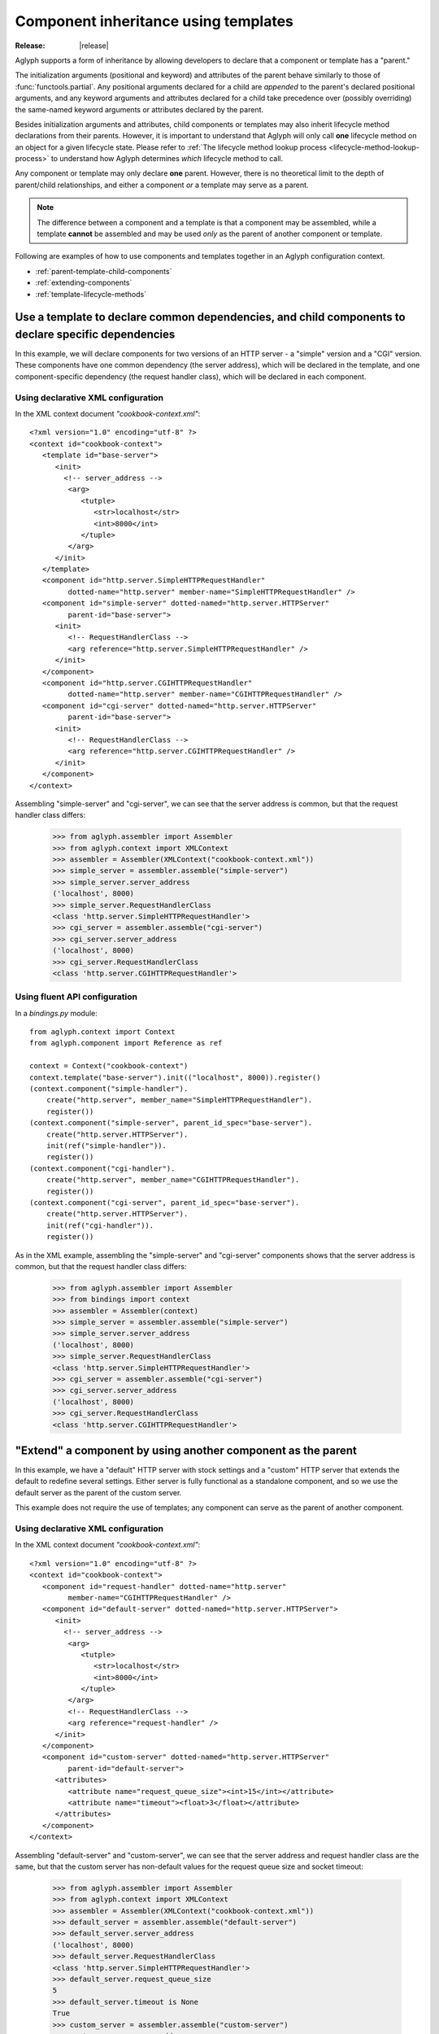 =====================================
Component inheritance using templates
=====================================

:Release: |release|

Aglyph supports a form of inheritance by allowing developers to declare that a
component or template has a "parent."

The initialization arguments (positional and keyword) and attributes of the
parent behave similarly to those of :func:`functools.partial`. Any
positional arguments declared for a child are *appended* to the parent's
declared positional arguments, and any keyword arguments and attributes
declared for a child take precedence over (possibly overriding) the same-named
keyword arguments or attributes declared by the parent.

Besides initialization arguments and attributes, child components or templates
may also inherit lifecycle method declarations from their parents. However, it
is important to understand that Aglyph will only call **one** lifecycle method
on an object for a given lifecycle state. Please refer to
:ref:`The lifecycle method lookup process <lifecycle-method-lookup-process>` to
understand how Aglyph determines *which* lifecycle method to call.

Any component or template may only declare **one** parent. However, there is no
theoretical limit to the depth of parent/child relationships, and either a
component *or* a template may serve as a parent.

.. note::
   The difference between a component and a template is that a component may be
   assembled, while a template **cannot** be assembled and may be used *only*
   as the parent of another component or template.

Following are examples of how to use components and templates together in an
Aglyph configuration context.

* :ref:`parent-template-child-components`
* :ref:`extending-components`
* :ref:`template-lifecycle-methods`

.. _parent-template-child-components:

Use a template to declare common dependencies, and child components to declare specific dependencies
====================================================================================================

In this example, we will declare components for two versions of an HTTP server
- a "simple" version and a "CGI" version. These components have one common
dependency (the server address), which will be declared in the template, and
one component-specific dependency (the request handler class), which will be
declared in each component.

Using declarative XML configuration
-----------------------------------

In the XML context document *"cookbook-context.xml"*::

   <?xml version="1.0" encoding="utf-8" ?>
   <context id="cookbook-context">
      <template id="base-server">
         <init>
           <!-- server_address -->
            <arg>
               <tutple>
                  <str>localhost</str>
                  <int>8000</int>
               </tuple>
            </arg>
         </init>
      </template>
      <component id="http.server.SimpleHTTPRequestHandler"
            dotted-name="http.server" member-name="SimpleHTTPRequestHandler" />
      <component id="simple-server" dotted-named="http.server.HTTPServer"
            parent-id="base-server">
         <init>
            <!-- RequestHandlerClass -->
            <arg reference="http.server.SimpleHTTPRequestHandler" />
         </init>
      </component>
      <component id="http.server.CGIHTTPRequestHandler"
            dotted-name="http.server" member-name="CGIHTTPRequestHandler" />
      <component id="cgi-server" dotted-named="http.server.HTTPServer"
            parent-id="base-server">
         <init>
            <!-- RequestHandlerClass -->
            <arg reference="http.server.CGIHTTPRequestHandler" />
         </init>
      </component>
   </context>

Assembling "simple-server" and "cgi-server", we can see that the server address
is common, but that the request handler class differs:

   >>> from aglyph.assembler import Assembler
   >>> from aglyph.context import XMLContext
   >>> assembler = Assembler(XMLContext("cookbook-context.xml"))
   >>> simple_server = assembler.assemble("simple-server")
   >>> simple_server.server_address
   ('localhost', 8000)
   >>> simple_server.RequestHandlerClass
   <class 'http.server.SimpleHTTPRequestHandler'>
   >>> cgi_server = assembler.assemble("cgi-server")
   >>> cgi_server.server_address
   ('localhost', 8000)
   >>> cgi_server.RequestHandlerClass
   <class 'http.server.CGIHTTPRequestHandler'>

Using fluent API configuration
------------------------------

In a *bindings.py* module::

   from aglyph.context import Context
   from aglyph.component import Reference as ref
    
   context = Context("cookbook-context")
   context.template("base-server").init(("localhost", 8000)).register()
   (context.component("simple-handler").
       create("http.server", member_name="SimpleHTTPRequestHandler").
       register())
   (context.component("simple-server", parent_id_spec="base-server").
       create("http.server.HTTPServer").
       init(ref("simple-handler")).
       register())
   (context.component("cgi-handler").
       create("http.server", member_name="CGIHTTPRequestHandler").
       register())
   (context.component("cgi-server", parent_id_spec="base-server").
       create("http.server.HTTPServer").
       init(ref("cgi-handler")).
       register())

As in the XML example, assembling the "simple-server" and "cgi-server"
components shows that the server address is common, but that the request
handler class differs:

   >>> from aglyph.assembler import Assembler
   >>> from bindings import context
   >>> assembler = Assembler(context)
   >>> simple_server = assembler.assemble("simple-server")
   >>> simple_server.server_address
   ('localhost', 8000)
   >>> simple_server.RequestHandlerClass
   <class 'http.server.SimpleHTTPRequestHandler'>
   >>> cgi_server = assembler.assemble("cgi-server")
   >>> cgi_server.server_address
   ('localhost', 8000)
   >>> cgi_server.RequestHandlerClass
   <class 'http.server.CGIHTTPRequestHandler'>

.. _extending-components:

"Extend" a component by using another component as the parent
=============================================================

In this example, we have a "default" HTTP server with stock settings and a
"custom" HTTP server that extends the default to redefine several settings.
Either server is fully functional as a standalone component, and so we use the
default server as the parent of the custom server.

This example does not require the use of templates; any component can serve as
the parent of another component.

Using declarative XML configuration
-----------------------------------

In the XML context document *"cookbook-context.xml"*::

   <?xml version="1.0" encoding="utf-8" ?>
   <context id="cookbook-context">
      <component id="request-handler" dotted-name="http.server"
            member-name="CGIHTTPRequestHandler" />
      <component id="default-server" dotted-named="http.server.HTTPServer">
         <init>
           <!-- server_address -->
            <arg>
               <tutple>
                  <str>localhost</str>
                  <int>8000</int>
               </tuple>
            </arg>
            <!-- RequestHandlerClass -->
            <arg reference="request-handler" />
         </init>
      </component>
      <component id="custom-server" dotted-named="http.server.HTTPServer"
            parent-id="default-server">
         <attributes>
            <attribute name="request_queue_size"><int>15</int></attribute>
            <attribute name="timeout"><float>3</float></attribute>
         </attributes>
      </component>
   </context>

Assembling "default-server" and "custom-server", we can see that the server
address and request handler class are the same, but that the custom server has
non-default values for the request queue size and socket timeout:

   >>> from aglyph.assembler import Assembler
   >>> from aglyph.context import XMLContext
   >>> assembler = Assembler(XMLContext("cookbook-context.xml"))
   >>> default_server = assembler.assemble("default-server")
   >>> default_server.server_address
   ('localhost', 8000)
   >>> default_server.RequestHandlerClass
   <class 'http.server.SimpleHTTPRequestHandler'>
   >>> default_server.request_queue_size
   5
   >>> default_server.timeout is None
   True
   >>> custom_server = assembler.assemble("custom-server")
   >>> custom_server.server_address
   ('localhost', 8000)
   >>> custom_server.RequestHandlerClass
   <class 'http.server.SimpleHTTPRequestHandler'>
   >>> custom_server.request_queue_size
   15
   >>> custom_server.timeout
   3.0

Using fluent API configuration
------------------------------

In a *bindings.py* module::

   from aglyph.context import Context
   from aglyph.component import Reference as ref
    
   context = Context("cookbook-context")
   (context.component("request-handler").
       create("http.server", member_name="SimpleHTTPRequestHandler").
       register())
   (context.component("default-server").
      create("http.server.HTTPServer").
      init(("localhost", 8000), ref("request-handler")).
      register())
   (context.component("custom-server", parent_id_spec="default-server").
      create("http.server.HTTPServer").
      set(request_queue_size=15, timeout=3.0).
      register())

As in the XML example, assembling the "default-server" and "custom-server"
components shows that the server address and request handler class are common,
but that the request queue size and timeout differ:

   >>> from aglyph.assembler import Assembler
   >>> from bindings import context
   >>> assembler = Assembler(context)
   >>> default_server = assembler.assemble("default-server")
   >>> default_server.server_address
   ('localhost', 8000)
   >>> default_server.RequestHandlerClass
   <class 'http.server.SimpleHTTPRequestHandler'>
   >>> default_server.request_queue_size
   5
   >>> default_server.timeout is None
   True
   >>> custom_server = assembler.assemble("custom-server")
   >>> custom_server.server_address
   ('localhost', 8000)
   >>> custom_server.RequestHandlerClass
   <class 'http.server.SimpleHTTPRequestHandler'>
   >>> custom_server.request_queue_size
   15
   >>> custom_server.timeout
   3.0

.. _template-lifecycle-methods:

Use templates to declare the lifecycle methods used by similar components
=========================================================================

In this example, assume that a *cookbook.py* module contains the following
class and method definitions::

   class Hydrospanner:
      def calibrate(self):
         ...
      def disengage(self):
         ...

   class Nervesplicer:
      def prepare(self):
         self.sterilize()
         self.calibrate()
      def sterilize(self):
         ...
      def calibrate(self):
         ...
      def disengage(self):
         ...

   class Macrofuser:
      def ignite(self):
         ...
      def extinguish(self):
         ...

   class Vibrotorch:
      def ignite(self):
         ...
      def extinguish(self):
         ...

In the example configurations below, the *"mechanical-tool"* template (used as
a parent by the ``Hydrospanner`` and ``Nervesplicer`` components) declares the
``calibrate`` and ``disengage`` lifecycle methods, and the *"incendiary-tool"*
template (used as a parent by the ``Macrofuser`` and ``Vibrotorch`` components)
declares the ``ignite`` and ``extinguish`` lifecycle methods.

.. note::
   The ``Nervesplicer`` component represents a special case. While it declares
   *"mechanical-tool"* as its parent, and implements the ``calibrate``
   initialization method, there is an additional initilization method
   (``sterilize``) which should be called. To accomplish this, the
   ``Nervesplicer.prepare()`` initialization method is implemented to call
   ``sterilize()`` *and* ``calibrate()``, and is declared as the "after
   injection" lifecycle method for ``Nervesplicer``, specifically.

The configurations shown below result in the following behaviors during the
application's lifetime:

* When the *"cookbook.Hydrospanner"* component is assembled and has not yet
  been cached, its ``calibrate`` method is called before the object is cached
  and returned to the caller.
* When the *"cookbook.Nervesplicer"* component is assembled and has not yet
  been cached, its ``prepare`` method is called before the object is cached and
  returned to the caller.
* When **either** the *"cookbook.Hydrospanner"* or *"cookbook.Nervesplicer"*
  component is cleared from cache (via
  :meth:`aglyph.assembler.Assembler.clear_singletons`), its ``disengage``
  method is called.
* When **either** the *"cookbook.Macrofuser"* or *"cookbook.Vibrotorch"*
  component is assembled and has not yet been cached, its ``ignite`` method is
  called before the object is cached and returned to the caller.
* When **either** the *"cookbook.Macrofuser"* or *"cookbook.Vibrotorch"*
  component is cleared from cache (via
  :meth:`aglyph.assembler.Assembler.clear_singletons`), its ``extinguish``
  method is called.

Using declarative XML configuration
-----------------------------------

In a *coookbook-context.xml* document::

   <?xml version="1.0" encoding="utf-8" ?>
   <context id="cookbook-context">
      <template id="mechanical-tool"
            after-inject="calibrate" before-clear="disengage" />
      <component id="cookbook.Hydrospanner" strategy="singleton"
            parent-id="mechanical-tool" />
      <component id="cookbook.Nervesplicer" strategy="singleton"
            parent-id="mechanical-tool" after-inject="prepare" />
      <template id="incendiary-tool"
            after-inject="ignite" before-clear="extinguish" />
      <component id="cookbook.Macrofuser" strategy="singleton"
            parent-id="incendiary-tool" />
      <component id="cookbook.Vibrotorch" strategy="singleton"
            parent-id="incendiary-tool" />
   </context>

Using fluent API configuration
------------------------------

In a *bindings.py* module::

   from aglyph.context import Context
    
   context = Context("cookbook-context")
   (context.template("mechanical-tool").
       call(after_inject="calibrate", before_clear="disengage").
       register())
   context.singleton("cookbook.Hydrospanner", parent_id_spec="mechanical-tool").register()
   (context.singleton("cookbook.Nervesplicer", parent_id_spec="mechanical-tool").
       call(after_inject="prepare").
       register())
   (context.template("incendiary-tool").
       call(after_inject="ignite", before_clear="extinguish").
       register())
   context.singleton("cookbook.Macrofuser", parent_id_spec="incendiary-tool").register()
   context.singleton("cookbook.Vibrotorch", parent_id_spec="incendiary-tool").register()

